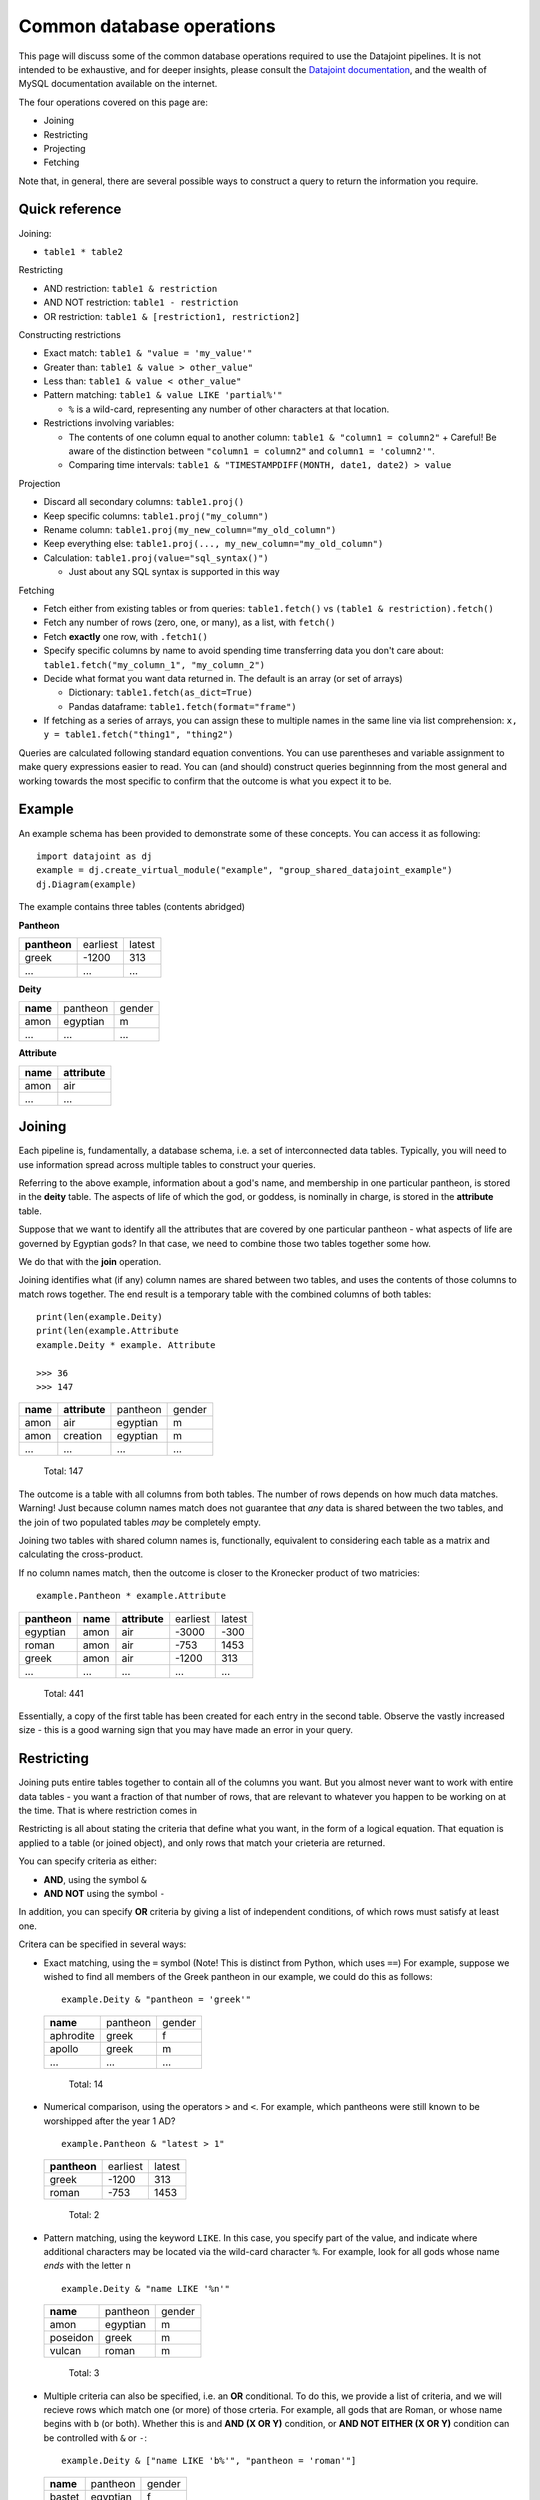 ========================================
Common database operations
========================================
This page will discuss some of the common database operations required to use the Datajoint pipelines. It is not intended to be exhaustive, and for deeper insights, please consult the `Datajoint documentation <https://docs.datajoint.io/python/>`_, and the wealth of MySQL documentation available on the internet.

The four operations covered on this page are:

* Joining
* Restricting
* Projecting
* Fetching

Note that, in general, there are several possible ways to construct a query to return the information you require. 

Quick reference
-----------------

Joining: 

* ``table1 * table2``

Restricting

* AND restriction: ``table1 & restriction``
* AND NOT restriction: ``table1 - restriction``
* OR restriction: ``table1 & [restriction1, restriction2]``



Constructing restrictions

* Exact match: ``table1 & "value = 'my_value'"``
* Greater than: ``table1 & value > other_value"``
* Less than: ``table1 & value < other_value"``
* Pattern matching: ``table1 & value LIKE 'partial%'"``
  
  - ``%`` is a wild-card, representing any number of other characters at that location.
  
* Restrictions involving variables:
  
  - The contents of one column equal to another column: ``table1 & "column1 = column2"``
    + Careful! Be aware of the distinction between ``"column1 = column2"`` and ``column1 = 'column2'"``.
  - Comparing time intervals: ``table1 & "TIMESTAMPDIFF(MONTH, date1, date2) > value``
  


Projection

* Discard all secondary columns: ``table1.proj()``
* Keep specific columns: ``table1.proj("my_column")``
* Rename column: ``table1.proj(my_new_column="my_old_column")``
* Keep everything else: ``table1.proj(..., my_new_column="my_old_column")``
* Calculation: ``table1.proj(value="sql_syntax()")``
  
  - Just about any SQL syntax is supported in this way


Fetching

* Fetch either from existing tables or from queries: ``table1.fetch()`` vs ``(table1 & restriction).fetch()``
* Fetch any number of rows (zero, one, or many), as a list, with ``fetch()``
* Fetch **exactly** one row, with ``.fetch1()``
* Specify specific columns by name to avoid spending time transferring data you don't care about: ``table1.fetch("my_column_1", "my_column_2")``
* Decide what format you want data returned in. The default is an array (or set of arrays)
  
  - Dictionary: ``table1.fetch(as_dict=True)``
  - Pandas dataframe: ``table1.fetch(format="frame")``
  
* If fetching as a series of arrays, you can assign these to multiple names in the same line via list comprehension: ``x, y = table1.fetch("thing1", "thing2")``



Queries are calculated following standard equation conventions. You can use parentheses and variable assignment to make query expressions easier to read. You can (and should) construct queries beginnning from the most general and working towards the most specific to confirm that the outcome is what you expect it to be. 




Example
------------

An example schema has been provided to demonstrate some of these concepts. You can access it as following::

   import datajoint as dj
   example = dj.create_virtual_module("example", "group_shared_datajoint_example")
   dj.Diagram(example)

The example contains three tables (contents abridged)

**Pantheon**

+--------------+----------+--------+
| **pantheon** | earliest | latest |
+--------------+----------+--------+
| greek        |-1200     | 313    |
+--------------+----------+--------+
| ...          |...       | ...    |
+--------------+----------+--------+

**Deity**

+----------+----------+--------+
| **name** | pantheon | gender |
+----------+----------+--------+
| amon     | egyptian | m      |
+----------+----------+--------+
| ...      | ...      | ...    |
+----------+----------+--------+

**Attribute**

+----------+---------------+
| **name** | **attribute** |
+----------+---------------+
| amon     | air           |
+----------+---------------+
| ...      | ...           |
+----------+---------------+



Joining
------------

Each pipeline is, fundamentally, a database schema, i.e. a set of interconnected data tables. Typically, you will need to use information spread across multiple tables to construct your queries. 

Referring to the above example, information about a god's name, and membership in one particular pantheon, is stored in the **deity** table. The aspects of life of which the god, or goddess, is nominally in charge, is stored in the **attribute** table.

Suppose that we want to identify all the attributes that are covered by one particular pantheon - what aspects of life are governed by Egyptian gods? In that case, we need to combine those two tables together some how. 

We do that with the **join** operation.

Joining identifies what (if any) column names are shared between two tables, and uses the contents of those columns to match rows together. The end result is a temporary table with the combined columns of both tables::

   print(len(example.Deity)
   print(len(example.Attribute
   example.Deity * example. Attribute

   >>> 36
   >>> 147
+----------+---------------+----------+--------+
| **name** | **attribute** | pantheon | gender |
+----------+---------------+----------+--------+
| amon     | air           | egyptian | m      |
+----------+---------------+----------+--------+
| amon     | creation      | egyptian | m      |
+----------+---------------+----------+--------+
| ...      | ...           | ...      | ...    |
+----------+---------------+----------+--------+

   Total: 147

The outcome is a table with all columns from both tables. The number of rows depends on how much data matches. Warning! Just because column names match does not guarantee that *any* data is shared between the two tables, and the join of two populated tables *may* be completely empty. 

Joining two tables with shared column names is, functionally, equivalent to considering each table as a matrix and calculating the cross-product. 


If no column names match, then the outcome is closer to the Kronecker product of two matricies::

  example.Pantheon * example.Attribute

+--------------+----------+---------------+----------+--------+
| **pantheon** | **name** | **attribute** | earliest | latest |
+--------------+----------+---------------+----------+--------+
| egyptian     | amon     | air           |-3000     | -300   |
+--------------+----------+---------------+----------+--------+
| roman        | amon     | air           |-753      | 1453   |
+--------------+----------+---------------+----------+--------+
| greek        | amon     | air           |-1200     | 313    |
+--------------+----------+---------------+----------+--------+
| ...          | ...      | ...           | ...      | ...    |
+--------------+----------+---------------+----------+--------+

   Total: 441

Essentially, a copy of the first table has been created for each entry in the second table. Observe the vastly increased size - this is a good warning sign that you may have made an error in your query. 


Restricting
-----------------

Joining puts entire tables together to contain all of the columns you want. But you almost never want to work with entire data tables - you want a fraction of that number of rows, that are relevant to whatever you happen to be working on at the time. That is where restriction comes in

Restricting is all about stating the criteria that define what you want, in the form of a logical equation. That equation is applied to a table (or joined object), and only rows that match your crieteria are returned. 

You can specify criteria as either:

* **AND**, using the symbol ``&``
* **AND NOT** using the symbol ``-``

In addition, you can specify **OR** criteria by giving a list of independent conditions, of which rows must satisfy at least one. 

Critera can be specified in several ways:

* Exact matching, using the ``=`` symbol (Note! This is distinct from Python, which uses ``==``)
  For example, suppose we wished to find all members of the Greek pantheon in our example, we could do this as follows::
   
    example.Deity & "pantheon = 'greek'"
  
  +-----------+----------+--------+
  | **name**  | pantheon | gender |
  +-----------+----------+--------+
  | aphrodite | greek    | f      |
  +-----------+----------+--------+
  | apollo    | greek    | m      |
  +-----------+----------+--------+
  | ...       | ...      | ...    |
  +-----------+----------+--------+
   
     Total: 14

* Numerical comparison, using the operators ``>`` and ``<``. For example, which pantheons were still known to be worshipped after the year 1 AD? ::

    example.Pantheon & "latest > 1"

  +--------------+----------+--------+
  | **pantheon** | earliest | latest |
  +--------------+----------+--------+
  | greek        |-1200     | 313    |
  +--------------+----------+--------+
  | roman        |-753      | 1453   |
  +--------------+----------+--------+

    Total: 2

* Pattern matching, using the keyword ``LIKE``. In this case, you specify part of the value, and indicate where additional characters may be located via the wild-card character ``%``. For example, look for all gods whose name *ends* with the letter ``n`` ::

    example.Deity & "name LIKE '%n'"

  +-----------+----------+--------+
  | **name**  | pantheon | gender |
  +-----------+----------+--------+
  | amon      | egyptian | m      |
  +-----------+----------+--------+
  | poseidon  | greek    | m      |
  +-----------+----------+--------+
  | vulcan    | roman    | m      |
  +-----------+----------+--------+

    Total: 3

* Multiple criteria can also be specified, i.e. an **OR** conditional. To do this, we provide a list of criteria, and we will recieve rows which match one (or more) of those crteria. For example, all gods that are Roman, or whose name begins with ``b`` (or both). Whether this is and **AND (X OR Y)** condition, or **AND NOT EITHER (X OR Y)** condition can be controlled with ``&`` or ``-``::

    example.Deity & ["name LIKE 'b%'", "pantheon = 'roman'"]

  +-----------+----------+--------+
  | **name**  | pantheon | gender |
  +-----------+----------+--------+
  | bastet    | egyptian | f      |
  +-----------+----------+--------+
  | ceres     | roman    | f      |
  +-----------+----------+--------+
  | ...       | ...      | ...    |
  +-----------+----------+--------+

    Total: 12


The above restrictions are the basic building blocks, but more complicated queries can be constructed by restricting with *tables*. The above all follow the pattern ``table & restriction``, where ``table`` might be the product of joining tables together. The restriction can *also* be the product of joining (and restricting!) tables together.

When restricting by a table, that means: "include (or exclude) rows from table1 that **also** occur in the restricting table". To demonstrate, let's combine two examples from above. Let's look for all deities with names ending in the letter ``n``, that are members of pantheons still worshipped after 1AD ::

    example.Deity & "name LIKE '%n'" & (example.Pantheon & "latest > 1")

+-----------+----------+--------+
| **name**  | pantheon | gender |
+-----------+----------+--------+
| poseidon  | greek    | m      |
+-----------+----------+--------+
| vulcan    | roman    | m      |
+-----------+----------+--------+

  Total: 2

We can also break the equation down into multiple, simpler, equations by assigning parts to variables ::

    gods_n = example.Deity & "name LIKE '%n'"
    groups = example.Pantheon & "latest > 1"
    gods_n & groups

+-----------+----------+--------+
| **name**  | pantheon | gender |
+-----------+----------+--------+
| poseidon  | greek    | m      |
+-----------+----------+--------+
| vulcan    | roman    | m      |
+-----------+----------+--------+

  Total: 2



Fetching
-----------

All of the above is about constructing a query that contains the data you want - but it doesn't *give* you the data, it just shows an abbreviated section of the data on screen. 

In order to actually work with the data, you need to **fetch** it. Data can be fetched either from existing tables on disk, or from queries that you have constructed as above. Data is fetched via either of two methods:

* ``fetch()``
* ``fetch1()``

Fetch is also the only way to work with "blob" data, as that is never displayed in the on-screen summary of query objects. 

Fetch1()
^^^^^^^^^^^

``fetch1()`` is used whenever you have **exactly one** row of data to fetch. It will throw an exception if there are either more, or fewer, rows of data. ::

  my_data = (example.Deity & "name = 'zeus'").fetch1()
  type(my_data)
  >>> dict
  example.Deity.fetch1()
  ## This will throw an error


Fetch()
^^^^^^^^^^

``fetch()`` is used with any arbitrary number of rows (or zero). ``fetch()`` will *always* return an array - even if fetching a single row. If you need to extract a single object, indexin that object is required::

  my_data = (example.Deity & "name = 'zeus'").fetch1()
  type(my_data)
  >>> numpy.ndarray
  type(my_data[0])
  >>> numpy.void

Using Fetches
^^^^^^^^^^^^^^^^^^

Both ``fetch()`` and ``fetch1()`` offer a lot of flexibility:

* With no arguments, data from all columns will be fetched: 
* Columns can be named to fetch only from those columns: ``table.fetch("my_column_1", "my_column_2")``
* Data can be ordered by any column in the table, either ascending or descending: ``table.fetch(order_by="my_column_3 asc")``
* Data can be fetched in various formats

  - List of dictionaries: ``table.fetch(as_dict=True)``
  - Pandas Dataframe: ``table.fetch(format="frame")``
  - Array of arrays (default): ``table.fetch()``
  
* A subset of data can be fetched - this is great if you're testing something and want a faster result: ``table.fetch(limit=10)``

  - Note! Even with ``limit=1``, you will *still* get an *array*, containing 1 result. 


